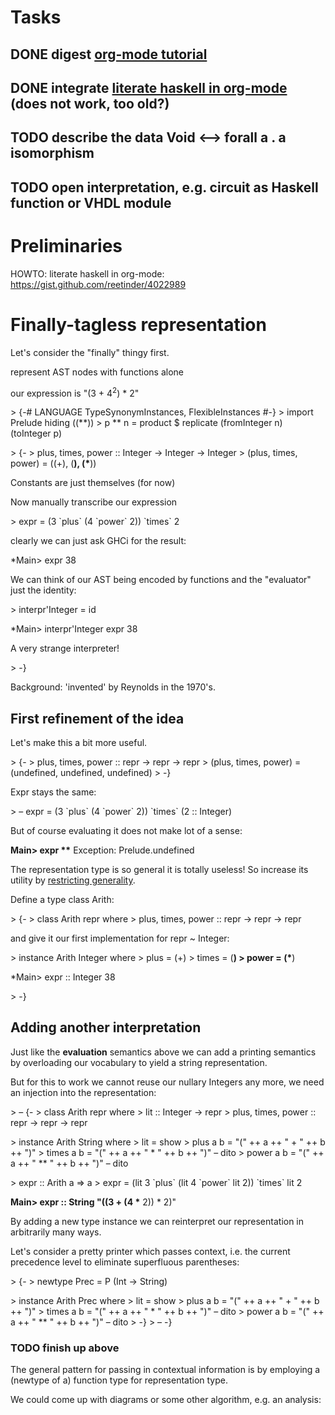 * Tasks
** DONE digest [[http://orgmode.org/worg/org-tutorials/orgtutorial_dto.html][org-mode tutorial]]
** DONE integrate [[https://gist.github.com/reetinder/4022989][literate haskell in org-mode]] (does not work, too old?)
** TODO describe the data Void <--> forall a . a isomorphism
** TODO open interpretation, e.g. circuit as Haskell function or VHDL module

* Preliminaries

HOWTO: literate haskell in org-mode:
https://gist.github.com/reetinder/4022989


* Finally-tagless representation

Let's consider the "finally" thingy first.

represent AST nodes with functions alone

our expression is "(3 + 4^2) * 2"

> {-# LANGUAGE TypeSynonymInstances, FlexibleInstances #-}
> import Prelude hiding ((**))
> p ** n = product $ replicate (fromInteger n) (toInteger p)

> {-
> plus, times, power :: Integer -> Integer -> Integer
> (plus, times, power) = ((+), (*), (**))

Constants are just themselves (for now)

Now manually transcribe our expression

> expr = (3 `plus` (4 `power` 2)) `times` 2

clearly we can just ask GHCi for the result:

*Main> expr
38

We can think of our AST being encoded by functions and the "evaluator"
just the identity:

> interpr'Integer = id

*Main> interpr'Integer expr
38

A very strange interpreter!

> -}

Background: 'invented' by Reynolds in the 1970's.

** First refinement of the idea

Let's make this a bit more useful.

> {-
> plus, times, power :: repr -> repr -> repr
> (plus, times, power) = (undefined, undefined, undefined)
> -}

Expr stays the same:

> -- expr = (3 `plus` (4 `power` 2)) `times` (2 :: Integer)

But of course evaluating it does not make lot of a sense:

*Main> expr
 *** Exception: Prelude.undefined

The representation type is so general it is totally useless!
So increase its utility by _restricting generality_.

Define a type class Arith:

> {-
> class Arith repr where
>   plus, times, power :: repr -> repr -> repr

and give it our first implementation for repr ~ Integer:

> instance Arith Integer where
>   plus = (+)
>   times = (*)
>   power = (**)

*Main> expr :: Integer
38

> -}

** Adding another interpretation

Just like the *evaluation* semantics above we can add a printing semantics
by overloading our vocabulary to yield a string representation.

But for this to work we cannot reuse our nullary Integers any more,
we need an injection into the representation:

> -- {-
> class Arith repr where
>   lit :: Integer -> repr
>   plus, times, power :: repr -> repr -> repr


> instance Arith String where
>   lit = show
>   plus a b = "(" ++ a ++ " + " ++ b ++ ")"
>   times a b = "(" ++ a ++ " * " ++ b ++ ")" -- dito
>   power a b = "(" ++ a ++ " ** " ++ b ++ ")" -- dito

> expr :: Arith a => a
> expr = (lit 3 `plus` (lit 4 `power` lit 2)) `times` lit 2

*Main> expr :: String
"((3 + (4 ** 2)) * 2)"


By adding a new type instance we can reinterpret our representation
in arbitrarily many ways.

Let's consider a pretty printer which passes context, i.e. the current
precedence level to eliminate superfluous parentheses:

> {-
> newtype Prec = P (Int -> String)

> instance Arith Prec where
>   lit = show
>   plus a b = "(" ++ a ++ " + " ++ b ++ ")"
>   times a b = "(" ++ a ++ " * " ++ b ++ ")" -- dito
>   power a b = "(" ++ a ++ " ** " ++ b ++ ")" -- dito
> -}
> -- -}

*** TODO finish up above

The general pattern for passing in contextual information is by
employing a (newtype of a) function type for representation type.

We could come up with diagrams or some other algorithm, e.g. an analysis:

